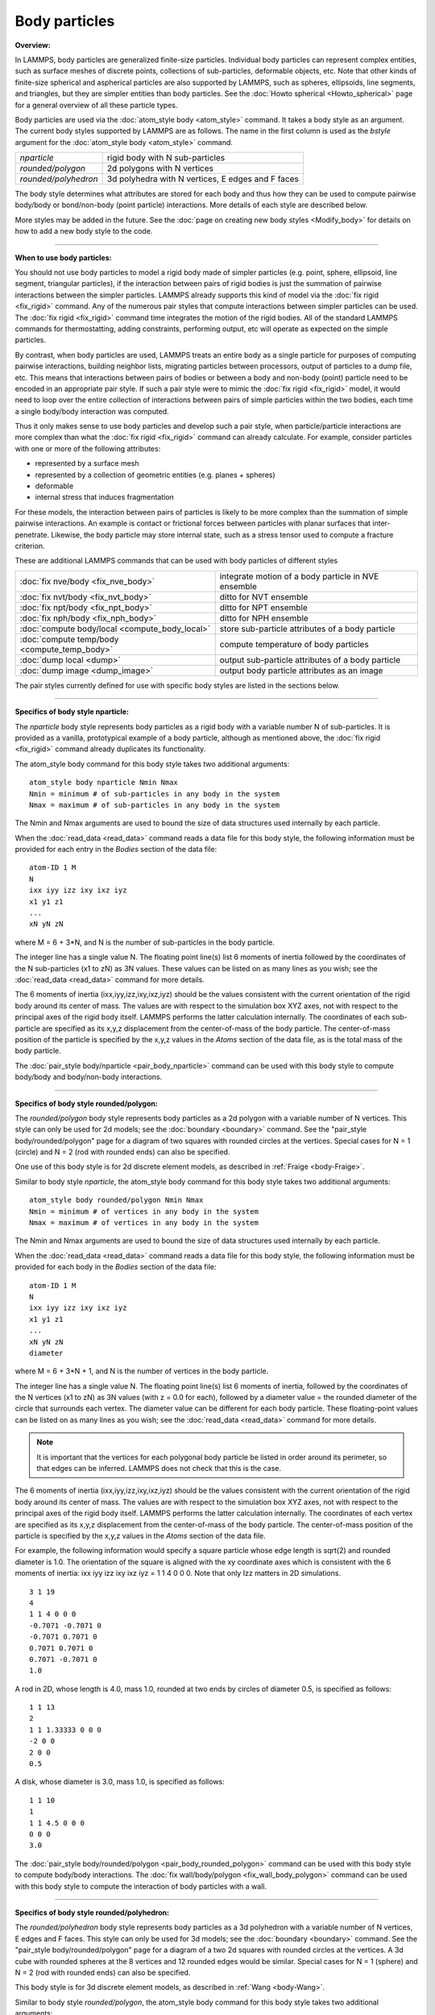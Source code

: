 Body particles
==============

**Overview:**

In LAMMPS, body particles are generalized finite-size particles.
Individual body particles can represent complex entities, such as
surface meshes of discrete points, collections of sub-particles,
deformable objects, etc.  Note that other kinds of finite-size
spherical and aspherical particles are also supported by LAMMPS, such
as spheres, ellipsoids, line segments, and triangles, but they are
simpler entities than body particles.  See the :doc:`Howto spherical
<Howto_spherical>` page for a general overview of all these
particle types.

Body particles are used via the :doc:`atom_style body <atom_style>`
command.  It takes a body style as an argument.  The current body
styles supported by LAMMPS are as follows.  The name in the first
column is used as the *bstyle* argument for the :doc:`atom_style body
<atom_style>` command.

+----------------------+---------------------------------------------------+
| *nparticle*          | rigid body with N sub-particles                   |
+----------------------+---------------------------------------------------+
| *rounded/polygon*    | 2d polygons with N vertices                       |
+----------------------+---------------------------------------------------+
| *rounded/polyhedron* | 3d polyhedra with N vertices, E edges and F faces |
+----------------------+---------------------------------------------------+

The body style determines what attributes are stored for each body and
thus how they can be used to compute pairwise body/body or
bond/non-body (point particle) interactions.  More details of each
style are described below.

More styles may be added in the future.  See the
:doc:`page on creating new body styles <Modify_body>` for details on
how to add a new body style to the code.

----------

**When to use body particles:**

You should not use body particles to model a rigid body made of
simpler particles (e.g. point, sphere, ellipsoid, line segment,
triangular particles), if the interaction between pairs of rigid
bodies is just the summation of pairwise interactions between the
simpler particles.  LAMMPS already supports this kind of model via the
:doc:`fix rigid <fix_rigid>` command.  Any of the numerous pair styles
that compute interactions between simpler particles can be used.  The
:doc:`fix rigid <fix_rigid>` command time integrates the motion of the
rigid bodies.  All of the standard LAMMPS commands for thermostatting,
adding constraints, performing output, etc will operate as expected on
the simple particles.

By contrast, when body particles are used, LAMMPS treats an entire
body as a single particle for purposes of computing pairwise
interactions, building neighbor lists, migrating particles between
processors, output of particles to a dump file, etc.  This means that
interactions between pairs of bodies or between a body and non-body
(point) particle need to be encoded in an appropriate pair style.  If
such a pair style were to mimic the :doc:`fix rigid <fix_rigid>`
model, it would need to loop over the entire collection of
interactions between pairs of simple particles within the two bodies,
each time a single body/body interaction was computed.

Thus it only makes sense to use body particles and develop such a pair
style, when particle/particle interactions are more complex than what
the :doc:`fix rigid <fix_rigid>` command can already calculate.  For
example, consider particles with one or more of the following
attributes:

* represented by a surface mesh
* represented by a collection of geometric entities (e.g. planes + spheres)
* deformable
* internal stress that induces fragmentation

For these models, the interaction between pairs of particles is likely
to be more complex than the summation of simple pairwise interactions.
An example is contact or frictional forces between particles with
planar surfaces that inter-penetrate.  Likewise, the body particle may
store internal state, such as a stress tensor used to compute a
fracture criterion.

These are additional LAMMPS commands that can be used with body
particles of different styles

+------------------------------------------------+-----------------------------------------------------+
| :doc:`fix nve/body <fix_nve_body>`             | integrate motion of a body particle in NVE ensemble |
+------------------------------------------------+-----------------------------------------------------+
| :doc:`fix nvt/body <fix_nvt_body>`             | ditto for NVT ensemble                              |
+------------------------------------------------+-----------------------------------------------------+
| :doc:`fix npt/body <fix_npt_body>`             | ditto for NPT ensemble                              |
+------------------------------------------------+-----------------------------------------------------+
| :doc:`fix nph/body <fix_nph_body>`             | ditto for NPH ensemble                              |
+------------------------------------------------+-----------------------------------------------------+
| :doc:`compute body/local <compute_body_local>` | store sub-particle attributes of a body particle    |
+------------------------------------------------+-----------------------------------------------------+
| :doc:`compute temp/body <compute_temp_body>`   | compute temperature of body particles               |
+------------------------------------------------+-----------------------------------------------------+
| :doc:`dump local <dump>`                       | output sub-particle attributes of a body particle   |
+------------------------------------------------+-----------------------------------------------------+
| :doc:`dump image <dump_image>`                 | output body particle attributes as an image         |
+------------------------------------------------+-----------------------------------------------------+

The pair styles currently defined for use with specific body styles
are listed in the sections below.

----------

**Specifics of body style nparticle:**

The *nparticle* body style represents body particles as a rigid body
with a variable number N of sub-particles.  It is provided as a
vanilla, prototypical example of a body particle, although as
mentioned above, the :doc:`fix rigid <fix_rigid>` command already
duplicates its functionality.

The atom_style body command for this body style takes two additional
arguments:

.. parsed-literal::

   atom_style body nparticle Nmin Nmax
   Nmin = minimum # of sub-particles in any body in the system
   Nmax = maximum # of sub-particles in any body in the system

The Nmin and Nmax arguments are used to bound the size of data
structures used internally by each particle.

When the :doc:`read_data <read_data>` command reads a data file for this
body style, the following information must be provided for each entry
in the *Bodies* section of the data file:

.. parsed-literal::

   atom-ID 1 M
   N
   ixx iyy izz ixy ixz iyz
   x1 y1 z1
   ...
   xN yN zN

where M = 6 + 3\*N, and N is the number of sub-particles in the body
particle.

The integer line has a single value N.  The floating point line(s)
list 6 moments of inertia followed by the coordinates of the N
sub-particles (x1 to zN) as 3N values.  These values can be listed on
as many lines as you wish; see the :doc:`read_data <read_data>` command
for more details.

The 6 moments of inertia (ixx,iyy,izz,ixy,ixz,iyz) should be the
values consistent with the current orientation of the rigid body
around its center of mass.  The values are with respect to the
simulation box XYZ axes, not with respect to the principal axes of the
rigid body itself.  LAMMPS performs the latter calculation internally.
The coordinates of each sub-particle are specified as its x,y,z
displacement from the center-of-mass of the body particle.  The
center-of-mass position of the particle is specified by the x,y,z
values in the *Atoms* section of the data file, as is the total mass
of the body particle.

The :doc:`pair_style body/nparticle <pair_body_nparticle>` command can be used
with this body style to compute body/body and body/non-body interactions.

----------

**Specifics of body style rounded/polygon:**

The *rounded/polygon* body style represents body particles as a 2d
polygon with a variable number of N vertices.  This style can only be
used for 2d models; see the :doc:`boundary <boundary>` command.  See the
"pair_style body/rounded/polygon" page for a diagram of two
squares with rounded circles at the vertices.  Special cases for N = 1
(circle) and N = 2 (rod with rounded ends) can also be specified.

One use of this body style is for 2d discrete element models, as
described in :ref:`Fraige <body-Fraige>`.

Similar to body style *nparticle*, the atom_style body command for
this body style takes two additional arguments:

.. parsed-literal::

   atom_style body rounded/polygon Nmin Nmax
   Nmin = minimum # of vertices in any body in the system
   Nmax = maximum # of vertices in any body in the system

The Nmin and Nmax arguments are used to bound the size of data
structures used internally by each particle.

When the :doc:`read_data <read_data>` command reads a data file for this
body style, the following information must be provided for each body
in the *Bodies* section of the data file:

.. parsed-literal::

   atom-ID 1 M
   N
   ixx iyy izz ixy ixz iyz
   x1 y1 z1
   ...
   xN yN zN
   diameter

where M = 6 + 3\*N + 1, and N is the number of vertices in the body
particle.

The integer line has a single value N.  The floating point line(s)
list 6 moments of inertia, followed by the coordinates of the N
vertices (x1 to zN) as 3N values (with z = 0.0 for each), followed by
a diameter value = the rounded diameter of the circle that surrounds
each vertex. The diameter value can be different for each body
particle. These floating-point values can be listed on as many lines
as you wish; see the :doc:`read_data <read_data>` command for more
details.

.. note::

  It is important that the vertices for each polygonal body particle be
  listed in order around its perimeter, so that edges can be inferred.
  LAMMPS does not check that this is the case.

The 6 moments of inertia (ixx,iyy,izz,ixy,ixz,iyz) should be the
values consistent with the current orientation of the rigid body
around its center of mass.  The values are with respect to the
simulation box XYZ axes, not with respect to the principal axes of the
rigid body itself.  LAMMPS performs the latter calculation internally.
The coordinates of each vertex are specified as its x,y,z displacement
from the center-of-mass of the body particle.  The center-of-mass
position of the particle is specified by the x,y,z values in the
*Atoms* section of the data file.

For example, the following information would specify a square particle
whose edge length is sqrt(2) and rounded diameter is 1.0.  The
orientation of the square is aligned with the xy coordinate axes which
is consistent with the 6 moments of inertia: ixx iyy izz ixy ixz iyz =
1 1 4 0 0 0. Note that only Izz matters in 2D simulations.

.. parsed-literal::

   3 1 19
   4
   1 1 4 0 0 0
   -0.7071 -0.7071 0
   -0.7071 0.7071 0
   0.7071 0.7071 0
   0.7071 -0.7071 0
   1.0

A rod in 2D, whose length is 4.0, mass 1.0, rounded at two ends
by circles of diameter 0.5, is specified as follows:

.. parsed-literal::

   1 1 13
   2
   1 1 1.33333 0 0 0
   -2 0 0
   2 0 0
   0.5

A disk, whose diameter is 3.0, mass 1.0, is specified as follows:

.. parsed-literal::

   1 1 10
   1
   1 1 4.5 0 0 0
   0 0 0
   3.0

The :doc:`pair_style body/rounded/polygon <pair_body_rounded_polygon>`
command can be used with this body style to compute body/body
interactions.  The :doc:`fix wall/body/polygon <fix_wall_body_polygon>`
command can be used with this body style to compute the interaction of
body particles with a wall.

----------

**Specifics of body style rounded/polyhedron:**

The *rounded/polyhedron* body style represents body particles as a 3d
polyhedron with a variable number of N vertices, E edges and F faces.
This style can only be used for 3d models; see the
:doc:`boundary <boundary>` command.  See the "pair_style
body/rounded/polygon" page for a diagram of a two 2d squares with
rounded circles at the vertices.  A 3d cube with rounded spheres at
the 8 vertices and 12 rounded edges would be similar.  Special cases
for N = 1 (sphere) and N = 2 (rod with rounded ends) can also be
specified.

This body style is for 3d discrete element models, as described in
:ref:`Wang <body-Wang>`.

Similar to body style *rounded/polygon*, the atom_style body command
for this body style takes two additional arguments:

.. parsed-literal::

   atom_style body rounded/polyhedron Nmin Nmax
   Nmin = minimum # of vertices in any body in the system
   Nmax = maximum # of vertices in any body in the system

The Nmin and Nmax arguments are used to bound the size of data
structures used internally by each particle.

When the :doc:`read_data <read_data>` command reads a data file for this
body style, the following information must be provided for each entry
in the *Bodies* section of the data file:

.. parsed-literal::

   atom-ID 3 M
   N E F
   ixx iyy izz ixy ixz iyz
   x1 y1 z1
   ...
   xN yN zN
   0 1
   1 2
   2 3
   ...
   0 1 2 -1
   0 2 3 -1
   ...
   1 2 3 4
   diameter

where M = 6 + 3\*N + 2\*E + 4\*F + 1, and N is the number of vertices
in the body particle, E = number of edges, F = number of faces.  For N
= 1 or 2, the format is simpler.  E and F are ignored and no edges or
faces are listed, so that M = 6 + 3\*N + 1.

The integer line has three values: number of vertices (N), number of
edges (E) and number of faces (F). The floating point line(s) list 6
moments of inertia followed by the coordinates of the N vertices (x1
to zN) as 3N values, followed by 2N vertex indices corresponding to
the end points of the E edges, then 4\*F vertex indices defining F
faces.  The last value is the diameter value = the rounded diameter of
the sphere that surrounds each vertex. The diameter value can be
different for each body particle. These floating-point values can be
listed on as many lines as you wish; see the :doc:`read_data
<read_data>` command for more details.

Note that vertices are numbered from 0 to N-1 inclusive.  The order of
the 2 vertices in each edge does not matter.  Faces can be triangles
or quadrilaterals.  In both cases 4 vertices must be specified.  For a
triangle the 4th vertex is -1.  The 4 vertices within each triangle or
quadrilateral face should be ordered by the right-hand rule so that
the normal vector of the face points outwards from the center of mass.
For polyhedron with faces with more than 4 vertices, you should split
the complex face into multiple simple faces, each of which is a
triangle or quadrilateral.

.. note::

  If a face is a quadrilateral then its 4 vertices must be co-planar.
  LAMMPS does not check that this is the case.  If you have a quad-face
  of a polyhedron that is not planar (e.g. a cube whose vertices have
  been randomly displaced), then you should represent the single quad
  face as two triangle faces instead.

The 6 moments of inertia (ixx,iyy,izz,ixy,ixz,iyz) should be the
values consistent with the current orientation of the rigid body
around its center of mass.  The values are with respect to the
simulation box XYZ axes, not with respect to the principal axes of the
rigid body itself.  LAMMPS performs the latter calculation internally.
The coordinates of each vertex are specified as its x,y,z displacement
from the center-of-mass of the body particle.  The center-of-mass
position of the particle is specified by the x,y,z values in the
*Atoms* section of the data file.

For example, the following information would specify a cubic particle
whose edge length is 2.0 and rounded diameter is 0.5.
The orientation of the cube is aligned with the xyz coordinate axes
which is consistent with the 6 moments of inertia: ixx iyy izz ixy ixz
iyz = 0.667 0.667 0.667 0 0 0.

.. parsed-literal::

   1 3 79
   8 12 6
   0.667 0.667 0.667 0 0 0
   1 1 1
   1 -1 1
   -1 -1 1
   -1 1 1
   1 1 -1
   1 -1 -1
   -1 -1 -1
   -1 1 -1
   0 1
   1 2
   2 3
   3 0
   4 5
   5 6
   6 7
   7 4
   0 4
   1 5
   2 6
   3 7
   0 1 2 3
   4 5 6 7
   0 1 5 4
   1 2 6 5
   2 3 7 6
   3 0 4 7
   0.5

A rod in 3D, whose length is 4.0, mass 1.0 and rounded at two ends
by circles of diameter 0.5, is specified as follows:

.. parsed-literal::

   1 3 13
   2 1 1
   0 1.33333 1.33333 0 0 0
   -2 0 0
   2 0 0
   0.5

A sphere whose diameter is 3.0 and mass 1.0, is specified as follows:

.. parsed-literal::

   1 3 10
   1 1 1
   0.9 0.9 0.9 0 0 0
   0 0 0
   3.0

The number of edges and faces for a rod or sphere must be listed,
but is ignored.

The :doc:`pair_style body/rounded/polhedron
<pair_body_rounded_polyhedron>` command can be used with this body
style to compute body/body interactions.  The :doc:`fix
wall/body/polyhedron <fix_wall_body_polygon>` command can be used with
this body style to compute the interaction of body particles with a
wall.

----------

**Output specifics for all body styles:**

For the :doc:`compute body/local <compute_body_local>` and :doc:`dump
local <dump>` commands, all 3 of the body styles described on his page
produces one datum for each of the N vertices (of sub-particles) in a
body particle.  The datum has 3 values:

.. parsed-literal::

   1 = x position of vertex (or sub-particle)
   2 = y position of vertex
   3 = z position of vertex

These values are the current position of the vertex within the
simulation domain, not a displacement from the center-of-mass (COM) of
the body particle itself.  These values are calculated using the
current COM and orientation of the body particle.

The :doc:`dump image <dump_image>` command and its *body* keyword can
be used to render body particles.

For the *nparticle* body style, each body is drawn as a
collection of spheres, one for each sub-particle.  The size of each
sphere is determined by the *bflag1* parameter for the *body* keyword.
The *bflag2* argument is ignored.

For the *rounded/polygon* body style, each body is drawn as a polygon
with N line segments.  For the *rounded/polyhedron* body style, each
face of each body is drawn as a polygon with N line segments.  The
drawn diameter of each line segment is determined by the *bflag1*
parameter for the *body* keyword.  The *bflag2* argument is ignored.

Note that for both the *rounded/polygon* and *rounded/polyhedron*
styles, line segments are drawn between the pairs of vertices.
Depending on the diameters of the line segments this may be slightly
different than the physical extent of the body as calculated by the
:doc:`pair_style rounded/polygon <pair_body_rounded_polygon>` or
:doc:`pair_style rounded/polyhedron <pair_body_rounded_polyhedron>`
commands.  Conceptually, the pair styles define the surface of a 2d or
3d body by lines or planes that are tangent to the finite-size spheres
of specified diameter which are placed on each vertex position.

----------

.. _body-Fraige:

**(Fraige)** F. Y. Fraige, P. A. Langston, A. J. Matchett, J. Dodds,
Particuology, 6, 455 (2008).

.. _body-Wang:

**(Wang)** J. Wang, H. S. Yu, P. A. Langston, F. Y. Fraige, Granular
Matter, 13, 1 (2011).
